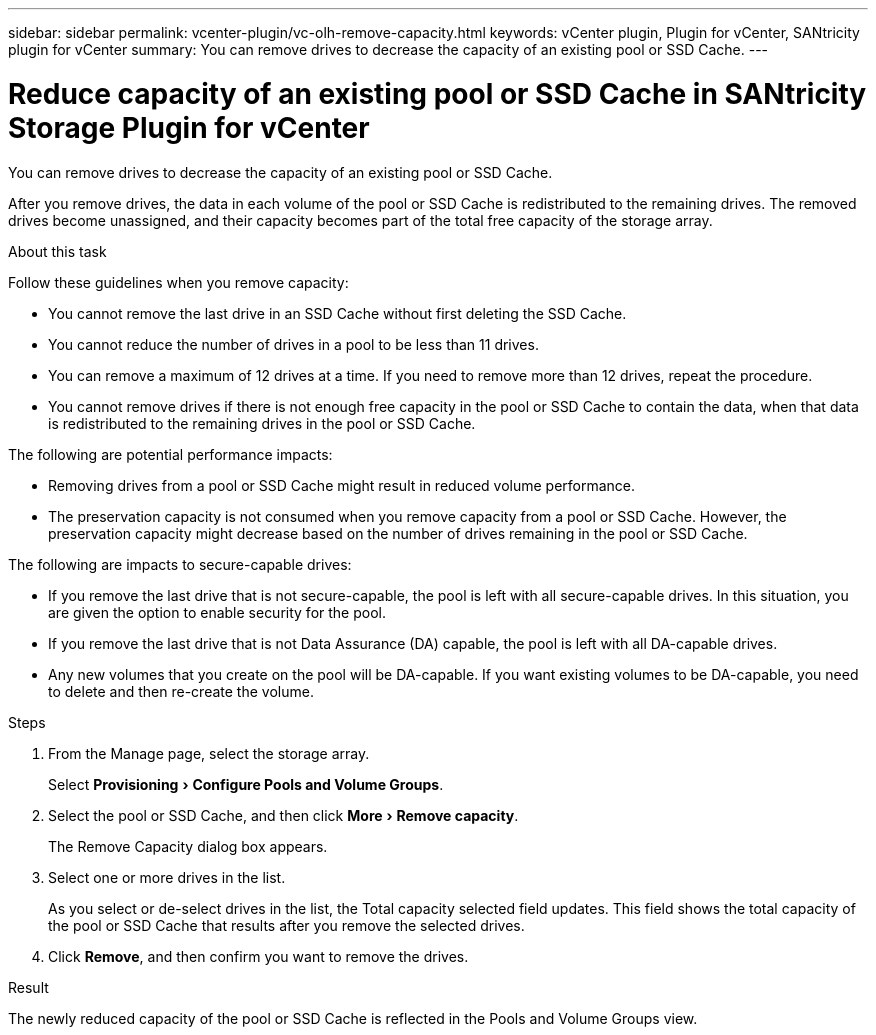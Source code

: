 ---
sidebar: sidebar
permalink: vcenter-plugin/vc-olh-remove-capacity.html
keywords: vCenter plugin, Plugin for vCenter, SANtricity plugin for vCenter
summary: You can remove drives to decrease the capacity of an existing pool or SSD Cache.
---

= Reduce capacity of an existing pool or SSD Cache in SANtricity Storage Plugin for vCenter
:experimental:
:hardbreaks:
:nofooter:
:icons: font
:linkattrs:
:imagesdir: ../media/

[.lead]
You can remove drives to decrease the capacity of an existing pool or SSD Cache.

After you remove drives, the data in each volume of the pool or SSD Cache is redistributed to the remaining drives. The removed drives become unassigned, and their capacity becomes part of the total free capacity of the storage array.

.About this task

Follow these guidelines when you remove capacity:

* You cannot remove the last drive in an SSD Cache without first deleting the SSD Cache.
* You cannot reduce the number of drives in a pool to be less than 11 drives.
* You can remove a maximum of 12 drives at a time. If you need to remove more than 12 drives, repeat the procedure.
* You cannot remove drives if there is not enough free capacity in the pool or SSD Cache to contain the data, when that data is redistributed to the remaining drives in the pool or SSD Cache.

The following are potential performance impacts:

* Removing drives from a pool or SSD Cache might result in reduced volume performance.
* The preservation capacity is not consumed when you remove capacity from a pool or SSD Cache. However, the preservation capacity might decrease based on the number of drives remaining in the pool or SSD Cache.

The following are impacts to secure-capable drives:

* If you remove the last drive that is not secure-capable, the pool is left with all secure-capable drives. In this situation, you are given the option to enable security for the pool.
* If you remove the last drive that is not Data Assurance (DA) capable, the pool is left with all DA-capable drives.
* Any new volumes that you create on the pool will be DA-capable. If you want existing volumes to be DA-capable, you need to delete and then re-create the volume.

.Steps

. From the Manage page, select the storage array.
+
Select menu:Provisioning[Configure Pools and Volume Groups].
. Select the pool or SSD Cache, and then click menu:More[Remove capacity].
+
The Remove Capacity dialog box appears.

. Select one or more drives in the list.
+
As you select or de-select drives in the list, the Total capacity selected field updates. This field shows the total capacity of the pool or SSD Cache that results after you remove the selected drives.

. Click *Remove*, and then confirm you want to remove the drives.

.Result

The newly reduced capacity of the pool or SSD Cache is reflected in the Pools and Volume Groups view.
